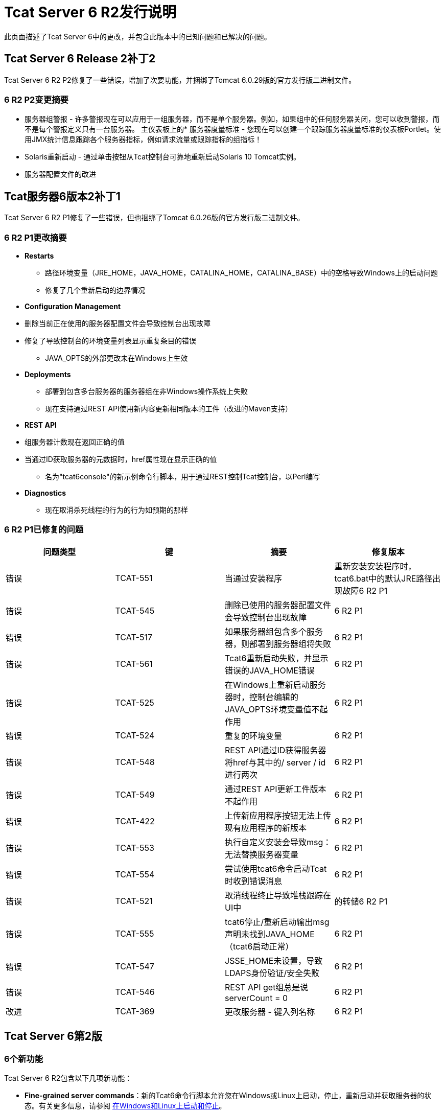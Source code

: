 =  Tcat Server 6 R2发行说明
:keywords: tcat, changes, patch, fixed, feature

此页面描述了Tcat Server 6中的更改，并包含此版本中的已知问题和已解决的问题。

==  Tcat Server 6 Release 2补丁2

Tcat Server 6 R2 P2修复了一些错误，增加了次要功能，并捆绑了Tomcat 6.0.29版的官方发行版二进制文件。

===  6 R2 P2变更摘要

* 服务器组警报 - 许多警报现在可以应用于一组服务器，而不是单个服务器。例如，如果组中的任何服务器关闭，您可以收到警报，而不是每个警报定义只有一台服务器。
主仪表板上的* 服务器度量标准 - 您现在可以创建一个跟踪服务器度量标准的仪表板Portlet。使用JMX统计信息跟踪各个服务器指标，例如请求流量或跟踪指标的组指标！
*  Solaris重新启动 - 通过单击按钮从Tcat控制台可靠地重新启动Solaris 10 Tomcat实例。
* 服务器配置文件的改进

==  Tcat服务器6版本2补丁1

Tcat Server 6 R2 P1修复了一些错误，但也捆绑了Tomcat 6.0.26版的官方发行版二进制文件。

===  6 R2 P1更改摘要

*  *Restarts*
** 路径环境变量（JRE_HOME，JAVA_HOME，CATALINA_HOME，CATALINA_BASE）中的空格导致Windows上的启动问题
** 修复了几个重新启动的边界情况
*  *Configuration Management*
* 删除当前正在使用的服务器配置文件会导致控制台出现故障
* 修复了导致控制台的环境变量列表显示重复条目的错误
**  JAVA_OPTS的外部更改未在Windows上生效
*  *Deployments*
** 部署到包含多台服务器的服务器组在非Windows操作系统上失败
** 现在支持通过REST API使用新内容更新相同版本的工件（改进的Maven支持）
*  *REST API*
* 组服务器计数现在返回正确的值
* 当通过ID获取服务器的元数据时，href属性现在显示正确的值
** 名为"tcat6console"的新示例命令行脚本，用于通过REST控制Tcat控制台，以Perl编写
*  *Diagnostics*
** 现在取消杀死线程的行为的行为如预期的那样

===  6 R2 P1已修复的问题

[%header,cols="4*a"]
|===
|问题类型 |键 |摘要 |修复版本
|错误 | TCAT-551  |当通过安装程序 |重新安装安装程序时，tcat6.bat中的默认JRE路径出现故障6 R2 P1
|错误 | TCAT-545  |删除已使用的服务器配置文件会导致控制台出现故障 | 6 R2 P1
|错误 | TCAT-517  |如果服务器组包含多个服务器，则部署到服务器组将失败 | 6 R2 P1
|错误 | TCAT-561  | Tcat6重新启动失败，并显示错误的JAVA_HOME错误 | 6 R2 P1
|错误 | TCAT-525  |在Windows上重新启动服务器时，控制台编辑的JAVA_OPTS环境变量值不起作用 | 6 R2 P1
|错误 | TCAT-524  |重复的环境变量 | 6 R2 P1
|错误 | TCAT-548  | REST API通过ID获得服务器将href与其中的/ server / id进行两次 | 6 R2 P1
|错误 | TCAT-549  |通过REST API更新工件版本不起作用 | 6 R2 P1
|错误 | TCAT-422  |上传新应用程序按钮无法上传现有应用程序的新版本 | 6 R2 P1
|错误 | TCAT-553  |执行自定义安装会导致msg：无法替换服务器变量 | 6 R2 P1
|错误 | TCAT-554  |尝试使用tcat6命令启动Tcat时收到错误消息 | 6 R2 P1
|错误 | TCAT-521  |取消线程终止导致堆栈跟踪在UI中 |的转储6 R2 P1
|错误 | TCAT-555  | tcat6停止/重新启动输出msg声明未找到JAVA_HOME（tcat6启动正常） | 6 R2 P1
|错误 | TCAT-547  | JSSE_HOME未设置，导致LDAPS身份验证/安全失败 | 6 R2 P1
|错误 | TCAT-546  | REST API get组总是说serverCount = 0  | 6 R2 P1
|改进 | TCAT-369  |更改服务器 - 键入列名称 | 6 R2 P1
|===

==  Tcat Server 6第2版

===  6个新功能

Tcat Server 6 R2包含以下几项新功能：

*  *Fine-grained server commands*：新的Tcat6命令行脚本允许您在Windows或Linux上启动，停止，重新启动并获取服务器的状态。有关更多信息，请参阅 link:/tcat-server/v/7.1.0/installation[在Windows和Linux上启动和停止]。
*  *Remote Server Restart*：您现在可以重新启动您使用Tcat Server管理的任何Tomcat实例。有关更多信息，请参阅 link:/tcat-server/v/7.1.0/working-with-servers[使用服务器]。
*  *Reliable Tomcat restarts*：Tcat Server超越Tomcat的功能并确保在重新启动Tomcat时，服务器在重新启动之前完全停止，防止原始Tomcat JVM仍在运行并创建冲突的Tomcat JVM。该功能是上述所有Tcat Server停止和重新启动命令的固有功能。
*  *Remote File Management*：对于您使用Tcat Server管理的任何服务器，新的“文件”选项卡允许您查看该服务器上的文件，编辑并重新部署任何基于文本的（非二进制）然后重新启动服务器。有关更多信息，请参阅 link:/tcat-server/v/7.1.0/monitoring-a-server[使用服务器配置文件]。
*  *Environment Variable Control*：您现在可以通过Tcat Server控制台在本地或远程的Tcat服务器实例上手动设置环境变量。有关更多信息，请参阅 link:/tcat-server/v/7.1.0/monitoring-a-server[使用环境变量]。
*  *Server Profiles*：您现在可以使用服务器配置文件同时在多个Tomcat实例上设置环境变量和配置文件，为此数据提供一个中央存储点并轻松集中更新远程服务器。有关更多信息，请参阅 link:/tcat-server/v/7.1.0/working-with-server-profiles[使用服务器配置文件]。
*  *REST API*：REST API提供对Tcat Server功能的编程访问，包括注册新服务器，管理服务器和组，重新启动服务器，管理远程服务器上的文件以及创建和管理软件包。有关更多信息，请参阅 link:/tcat-server/v/7.1.0/using-the-rest-api[使用REST API]。
*  *Expanded Platform Testing*：Tcat Server 6 R2已在以下操作系统上测试过：
**  Windows：XP，Server 2K3，Vista，Server 2K8,7
**  Linux：RHEL 4＆5，CentOS 4＆5，Fedora 6至12，Ubuntu 9.x，SUSE 10＆11，openSUSE 10＆11
**  Mac OS X：10.5.8和10.6

=== 已知问题

* （自R2开始）在Windows上安装Tcat Server时，无论您在安装程序中输入什么“开始”菜单组名称，开始菜单项总是安装在组"Tcat Server 6"中。因此，如果您在同一台计算机上安装了多个Tcat Server实例，则只能使用这些“开始”菜单项来启动和停止安装的最后一个实例。要解决此问题，请使用命令提示符下的`bin`目录中的`tcat6 start`命令启动其他实例。
* （自R2以来）在Mac OSX系统上选择日志选项卡时，不会显示任何文件。目前，这个问题没有解决方法。
* 如果您通过VPN连接到网络，则Tcat Server不会自动检测未注册的服务器。要解决此问题，请在启动Tcat Server之前断开与VPN的连接，或按照“Tcat Server用户指南”中的"Working with Servers"所述手动添加服务器。
* 服务器注册时，它们将使用特定的IP地址进行注册。如果您使用无线连接在笔记本电脑上进行测试，并且您从一个位置移动到另一个位置，则IP地址可能会更改，服务器将无法再与Tcat服务器通信。在这种情况下，您必须取消注册并重新注册具有当前IP地址的服务器。
* 如果您在Windows 2008上运行Internet Explorer 7，则可以登录到Tcat Server，但不会显示主屏幕。要解决此问题，请选择“文件”>“将此站点添加到...”>“受信任的站点”。
* 如果您在部署软件包时导航到另一个选项卡，则会中断部署。要解决此问题，请在导航到其他位置之前等待部署软件包。
* 如果您在Mozilla Firefox上增加字体大小，监视和诊断屏幕将消失。要解决此问题，请将字体大小设置为默认值。
* 查看应用程序的详细信息时，Sessions子选项卡上的会话搜索链接目前无法正常运行。
* 如果您不止一次下载安装程序，Firefox会将括号附加到文件名，这会在尝试运行安装程序时导致问题。如果您必须再次下载安装程序，请先删除原始文件，以便Firefox保留原始名称。

===  6 R2已解决的问题

[%header,cols="5*a"]
|===
| 问题类型 | 键 | 组件 | 总结 | 修复版本
| 改进 |  TCAT-434  | 安装程序 |  Tcat Server和iBeans发行版 - 不要发布旧版本的iBeans  |  6 R2
| 新功能 |  TCAT-379  | 管理 | 为控制台实施列表文件用户界面 |  6 R2
| 新功能 |  TCAT-378  | 管理 | 实施控制台/代理远程文件API  |  6 R2
| 新功能 |  TCAT-375  | 管理 | 在控制台 | 中实施服务器设置UI 6 R2
| 新功能 |  TCAT-374  | 管理 | 在控制台中实现视图文件UI  |  6 R2
| 新功能 |  TCAT-373  | 管理 | 在控制台 | 中实施删除文件6 R2
| 新功能 |  TCAT-372  | 管理 | 在控制台 | 中实施上传文件用户界面6 R2
| 新功能 |  TCAT-371  | 管理 | 在控制台 | 中实施新的目录用户界面6 R2
| 新功能 |  TCAT-358  | 管理 | 环境变量同步 |  6 R2
| 新功能 |  TCAT-357  | 管理 | 编辑服务器文件（新的和现有的） |  6 R2
| 错误 |  TCAT-419  | 部署 | 服务器，部署，DeploymentVersion等不应列入Repo-> new item {{4} } 6 R2
| 错误 |  TCAT-423  | 管理 | 用户管理链接需要在LDAP模式下隐藏 |  6 R2
| 错误 |  TCAT-346  | 构建/分发 |  Tcat分发在归档中存在重复项 |  6 R1
| 错误 |  TCAT-333  | 构建/分发 | 控制台无法启动 |  6 R1
| 错误 |  TCAT-327  | 监控 | 过滤器 - >过滤器映射toggle / link导致Tomcat 5.5的NoSuchMethodError  |  6 R1
| 错误 |  TCAT-325  | 管理 | 'log'变量未直接绑定到admin shell中执行的脚本 |  6 R1
| 错误 |  TCAT-292  | 构建/发布{zip}中的*.sh / *。bat文件需要与Tcat安装程序文件相同{{5} } 6 R1
| 错误 |  TCAT-288  | 部署 | 上传应用程序到包会导致出现OK msg /窗口 |  6 R1
| 错误 |  TCAT-232  | 通用（其他）用户界面 | 重设密码屏幕一开始不会打开 |  6 R1
| 错误 |  TCAT-222  | 通用（其他）用户界面 | 刷新时，将服务器列表与更新和删除的服务器进行协调。 |  6 R1
| 错误 |  TCAT-149  | 管理服务器 | 系统允许注册重复的服务器（不检查代理程序url唯一性） |  6 R1
|===

link:/tcat-server/v/7.1.0/maven-publishing-plug-in[<<上一页：* Maven Publishing Plug-in *]

link:/tcat-server/v/7.1.0[下一页：*首页* >>]

